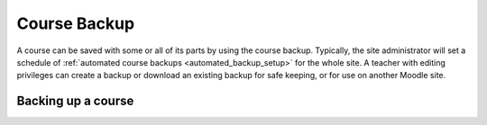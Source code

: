 .. _course_backup:

Course Backup
==============
A course can be saved with some or all of its parts by using the course backup. Typically, the site administrator will set a schedule of :ref:`automated course backups <automated_backup_setup>` for the whole site. A teacher with editing privileges can create a backup or download an existing backup for safe keeping, or for use on another Moodle site. 

Backing up a course
---------------------
